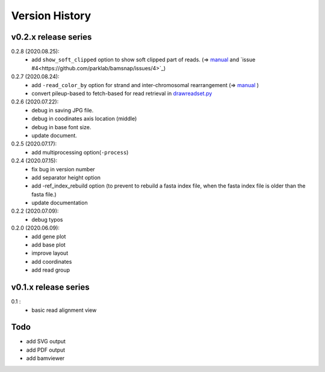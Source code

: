 Version History
===============

v0.2.x release series
---------------------
0.2.8 (2020.08.25):
	- add ``show_soft_clipped`` option to show soft clipped part of reads. (=> `manual <read_plot.html#read-color-read-color-by>`_ and `issue #4<https://github.com/parklab/bamsnap/issues/4>`_)

0.2.7 (2020.08.24):
	- add ``-read_color_by`` option for strand and inter-chromosomal rearrangement (=> `manual <read_plot.html#read-color-read-color-by>`_ )
	- convert pileup-based to fetch-based for read retrieval in `drawreadset.py <https://github.com/parklab/bamsnap/blob/master/src/bamsnap/drawreadset.py>`_

0.2.6 (2020.07.22):
	- debug in saving JPG file.
	- debug in coodinates axis location (middle)
	- debug in base font size.
	- update document.

0.2.5 (2020.07.17):
	- add multiprocessing option(``-process``)

0.2.4 (2020.07.15):
	- fix bug in version number
	- add separator height option
	- add -ref_index_rebuild option (to prevent to rebuild a fasta index file, when the fasta index file is older than the fasta file.)
	- update documentation

0.2.2 (2020.07.09):
	- debug typos

0.2.0 (2020.06.09):
	- add gene plot
	- add base plot
	- improve layout
	- add coordinates
	- add read group


v0.1.x release series
---------------------

0.1 :
	- basic read alignment view



Todo
----

- add SVG output
- add PDF output
- add bamviewer
